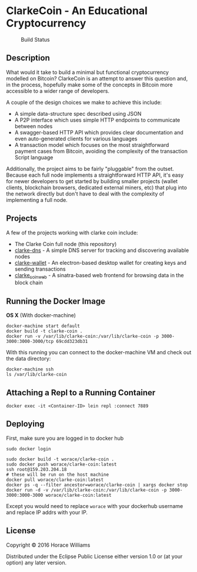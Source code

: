 * ClarkeCoin - An Educational Cryptocurrency

#+CAPTION: Build Status
[[https://api.travis-ci.org/worace/clarke-coin.svg]]

** Description

What would it take to build a minimal but functional cryptocurrency modelled on Bitcoin? ClarkeCoin is an attempt to answer this question and, in the process, hopefully make some of the concepts in Bitcoin more accessible to a wider range of developers.

A couple of the design choices we make to achieve this include:
  * A simple data-structure spec described using JSON
  * A P2P interface which uses simple HTTP endpoints to communicate between nodes
  * A swagger-based HTTP API which provides clear documentation and even auto-generated clients for various languages
  * A transaction model which focuses on the most straightforward payment cases from Bitcoin, avoiding the complexity of the transaction Script language

Additionally, the project aims to be fairly "pluggable" from the outset. Because each full node implements a straightforward HTTP API, it's easy for newer developers to get started by building smaller projects (wallet clients, blockchain browsers, dedicated external miners, etc) that plug into the network directly but don't have to deal with the complexity of implementing a full node.

** Projects

A few of the projects working with clarke coin include:

  * The Clarke Coin full node (this repository)
  * [[http://github.com/worace/clarke-dns][clarke-dns]] - A simple DNS server for tracking and discovering available nodes
  * [[https://github.com/worace/clarke-wallet][clarke-wallet]] - An electron-based desktop wallet for creating keys and sending transactions
  * [[https://github.com/worace/clarke_coin_web][clarke_coin_web]] - A sinatra-based web frontend for browsing data in the block chain

** Running the Docker Image

*OS X* (With docker-machine)

#+BEGIN_EXAMPLE
    docker-machine start default
    docker build -t clarke-coin .
    docker run -v /var/lib/clarke-coin:/var/lib/clarke-coin -p 3000-3000:3000-3000/tcp 69cdd323db31
#+END_EXAMPLE

With this running you can connect to the docker-machine VM and check out
the data directory:

#+BEGIN_EXAMPLE
    docker-machine ssh
    ls /var/lib/clarke-coin
#+END_EXAMPLE

** Attaching a Repl to a Running Container

#+BEGIN_EXAMPLE
    docker exec -it <Container-ID> lein repl :connect 7889
#+END_EXAMPLE

** Deploying

First, make sure you are logged in to docker hub

#+BEGIN_EXAMPLE
    sudo docker login
#+END_EXAMPLE

#+BEGIN_EXAMPLE
    sudo docker build -t worace/clarke-coin .
    sudo docker push worace/clarke-coin:latest
    ssh root@159.203.204.18
    # these will be run on the host machine
    docker pull worace/clarke-coin:latest
    docker ps -q --filter ancestor=worace/clarke-coin | xargs docker stop
    docker run -d -v /var/lib/clarke-coin:/var/lib/clarke-coin -p 3000-3000:3000-3000 worace/clarke-coin:latest
#+END_EXAMPLE

Except you would need to replace =worace= with your dockerhub username
and replace IP addrs with your IP.

** License

Copyright © 2016 Horace Williams

Distributed under the Eclipse Public License either version 1.0 or (at
your option) any later version.
